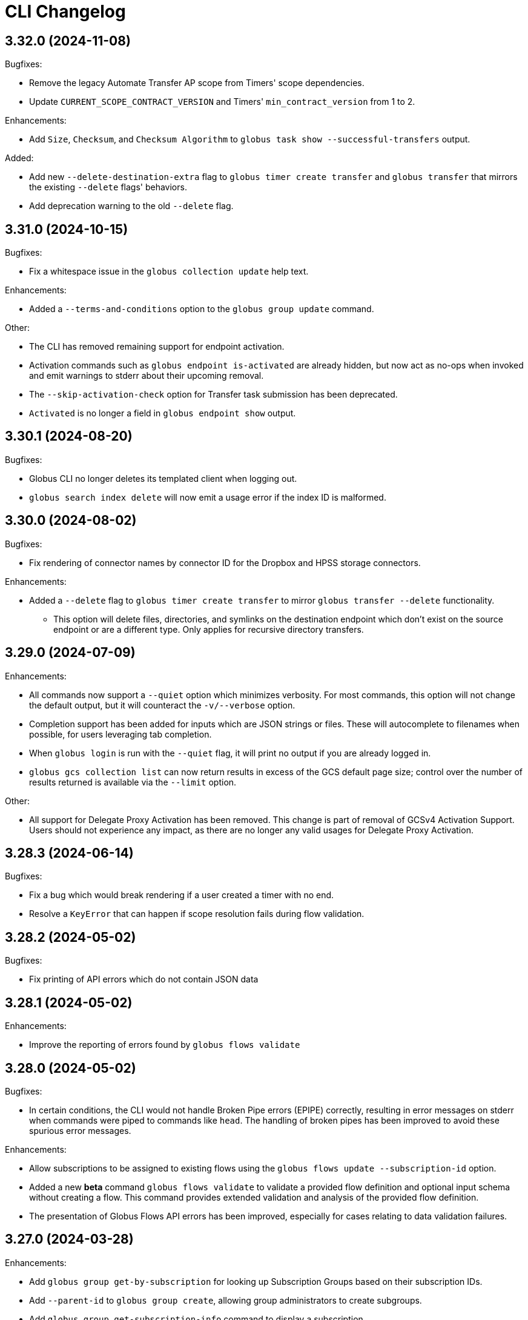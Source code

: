= CLI Changelog

// scriv-insert-here

== 3.32.0 (2024-11-08)

Bugfixes:

* Remove the legacy Automate Transfer AP scope from Timers' scope dependencies.
* Update `CURRENT_SCOPE_CONTRACT_VERSION` and Timers' `min_contract_version` from 1 to 2.

Enhancements:

* Add `Size`, `Checksum`, and `Checksum Algorithm` to `globus task show --successful-transfers` output.

Added:

* Add new `--delete-destination-extra` flag to `globus timer create transfer` and `globus transfer` that mirrors the existing `--delete` flags' behaviors.
* Add deprecation warning to the old `--delete` flag.

== 3.31.0 (2024-10-15)

Bugfixes:

* Fix a whitespace issue in the `globus collection update` help text.

Enhancements:

* Added a `--terms-and-conditions` option to the `globus group update` command.

Other:

* The CLI has removed remaining support for endpoint activation.

  * Activation commands such as `globus endpoint is-activated` are already
    hidden, but now act as no-ops when invoked and emit warnings to stderr
    about their upcoming removal.

  * The `--skip-activation-check` option for Transfer task submission has
    been deprecated.

  * `Activated` is no longer a field in `globus endpoint show` output.

== 3.30.1 (2024-08-20)

Bugfixes:

* Globus CLI no longer deletes its templated client when logging out.

* `globus search index delete` will now emit a usage error if the index ID is
  malformed.

== 3.30.0 (2024-08-02)

Bugfixes:

* Fix rendering of connector names by connector ID for the Dropbox and HPSS
  storage connectors.

Enhancements:

* Added a `--delete` flag to `globus timer create transfer` to mirror
  `globus transfer --delete` functionality.

** This option will delete files, directories, and symlinks on the destination endpoint
   which don’t exist on the source endpoint or are a different type. Only applies for
   recursive directory transfers.

== 3.29.0 (2024-07-09)

Enhancements:

* All commands now support a `--quiet` option which minimizes verbosity. For
  most commands, this option will not change the default output, but
  it will counteract the `-v/--verbose` option.

* Completion support has been added for inputs which are JSON strings or files.
  These will autocomplete to filenames when possible, for users leveraging tab
  completion.

* When `globus login` is run with the `--quiet` flag, it will print no output
  if you are already logged in.

* `globus gcs collection list` can now return results in excess of the GCS default
  page size; control over the number of results returned is available
  via the `--limit` option.

Other:

* All support for Delegate Proxy Activation has been removed. This change
  is part of removal of GCSv4 Activation Support. Users should not experience
  any impact, as there are no longer any valid usages for Delegate Proxy
  Activation.

== 3.28.3 (2024-06-14)

Bugfixes:

* Fix a bug which would break rendering if a user created a timer with no end.

* Resolve a `KeyError` that can happen if scope resolution fails during flow validation.

== 3.28.2 (2024-05-02)

Bugfixes:

* Fix printing of API errors which do not contain JSON data

== 3.28.1 (2024-05-02)

Enhancements:

* Improve the reporting of errors found by `globus flows validate`

== 3.28.0 (2024-05-02)

Bugfixes:

* In certain conditions, the CLI would not handle Broken Pipe errors (EPIPE)
  correctly, resulting in error messages on stderr when commands were piped to
  commands like `head`. The handling of broken pipes has been improved to avoid
  these spurious error messages.

Enhancements:

* Allow subscriptions to be assigned to existing flows
  using the `globus flows update --subscription-id` option.

* Added a new *beta* command `globus flows validate` to validate a provided flow
  definition and optional input schema without creating a flow. This command provides
  extended validation and analysis of the provided flow definition.

* The presentation of Globus Flows API errors has been improved, especially for
  cases relating to data validation failures.

== 3.27.0 (2024-03-28)

Enhancements:

* Add `globus group get-by-subscription` for looking up Subscription Groups
  based on their subscription IDs.

* Add `--parent-id` to `globus group create`, allowing group administrators to
  create subgroups.

* Add `globus group get-subscription-info` command to display a subscription.
* `globus group show` now displays subscription-related information for groups
  when present.

* Add `globus stat` for getting the status of a path on a collection.

Other:

* Remove implicit `autoactivate` calls from various Transfer operations.
  They are no longer needed and incur a minor performance penalty.

== 3.26.0 (2024-03-01)

Bugfixes:

* Payloads sent with `globus api` commands are now always encoded as UTF-8.
  This fixes an issue on certain platforms in which encoding could fail on
  specific payloads.

Enhancements:

* Text-wrapped fields in record-style text output now use a larger percentage
  of the available space in wide terminals.

* Add support for client credentials in `globus timer create transfer`.

== 3.25.0 (2024-02-19)

Enhancements:

* Added gcs endpoint role management commands:

** `globus gcs endpoint role create`
** `globus gcs endpoint role list`
** `globus gcs endpoint role show`
** `globus gcs endpoint role delete`

* Introduced principal urn resolution as a common util function

* Add `--subscription-id` to `globus flows create` options, and add
  `Subscription ID` to `flows` command outputs

* `--format=JSON` output now offers greater detail when API errors are
  encountered with JSON bodies. Rather than re-encoding error details, the
  original error body is now shown in these cases.

* Added support for GCSv5 endpoint displaying & updating:

** `globus gcs endpoint show ENDPOINT_ID`
** `globus gcs endpoint update ENDPOINT_ID`

Other:

* `globus login` and related commands are now more tolerant of clock drift, and
  will emit a clearer error message when clock drift is severe enough to cause
  errors during authentication attempts.

==  3.24.0 (2024-01-25)

Bugfixes

* Fixes a bug which would not allow users to utilize `--anonymous` or
  `--all-authenticated` when creating an endpoint permission.

Other

* Remove support for Python 3.7

== 3.23.0 (2024-01-05)

Bugfixes:

* Fix the display of timer schedules.

* Fix the error handling when `globus gcs collection create guest` encounters a
  non-session error.

Enhancements:

* Add `globus gcs collection create mapped` as a new command for creating
  mapped collections

* Added a new command `globus gcs endpoint set-subscription-id` which allows
  subscription managers and endpoint admins to modify the subscription ID for a
  GCS endpoint.

* Added a new command `globus gcp set-subscription-id` which allows subscription
  managers and collection admins to modify the subscription ID for a GCP collection.

Other:

* User timers are now referred to as "timers" rather than as "jobs".
  For example, the output of `globus timer list` now shows "Timer ID"
  instead of "Job ID".

== 3.22.0 (2023-12-11)

Enhancements:

* Add `globus api gcs $ENDPOINT_ID` as a command for directly interacting with
  the GCS Manager API

Bugfixes:

* Commands which attempt to infer the identity of the user running the command will now
  correctly use the `client_id` for confidential client-based invocation patterns.

== 3.21.0 (2023-12-08)

Enhancements:

* The ``globus api <service>`` command now supports a ``--scope-string`` parameter.

** If supplied, the CLI will enforce that any specified scope strings are included
   in consent requirements *in addition to* standard service scope requirements.

** This parameter may be supplied multiple times to specify multiple scope strings.

** This parameter is only supported in the context of Client Credentials-based authentication.
   ([Client Credentials with GLOBUS_CLI_CLIENT_ID](https://docs.globus.org/cli/environment_variables/#client_credentials_with_globus_cli_client_id))

* Support Python 3.12.

Other:

* Test against Python 3.12 in CI.

* Replaced all references to the tutorial endpoints.

* Deprecate and hide commands related to management of GCSv4:

** `globus endpoint activate`
** `globus endpoint deactivate`
** `globus endpoint is-activated`
** `globus endpoint server`

== 3.20.0 (2023-12-06)

Bugfixes:

* Accommodate copied-and-pasted API routes to the `globus api groups` command
  that include the `/v2` route.

Enhancements:

* Added a new command for users to create GCSv5 Guest Collections.
+
[source]
----
globus collection create guest <mapped_collection_id> <root_path> <display_name>
----

* Introduce a new command, `globus gcs`, for GCSv5 Collection, Storage Gateway, and
  User Credential management.

Other:

* The `globus timer create transfer` command now supports the latest
  version of the Globus Timers API.

== 3.19.0 (2023-11-10)

Bugfixes:

* Fix the rendering of timedeltas in CLI output  for `globus timer` commands.

Enhancements:

* Add new commands to support pausing (`globus timer pause`) and resuming
  (`globus timer resume`) **timers**.

* A hint is now printed to stderr (interactive usage only) when
  `globus flows run show-logs` is run on a **run** with the `INACTIVE` status,
  informing users that the log will not grow until the **run** resumes.

* **Timer** types (like "Transfer") are identified more accurately.

* Show the status of the timer when running `globus timer delete`.
  This clarifies whether the **timer** is immediately deleted or in a
  `delete_pending` state.

* `globus timer resume` and `globus flows run resume` have new functionality
  for handling session-related errors (e.g. high-assurance timeouts), enabling
  them to prompt the user in the event that a **timer** or **run** is inactive
  due to a session error.

== 3.18.0 (2023-08-30)

Bugfixes:

* Make `--no-recursive` and `--batch` mutually exclusive options.
  This affects the `globus transfer` and the `globus timer create transfer` commands.

* Fix a bug that caused `--batch` input files to default to non-recursive transfers.
  This affects the `globus transfer` and `globus timer create transfer` commands.

Enhancements:

* `globus ls` now supports an `--orderby` flag for sorting results. It is
  mutually exclusive with `--recursive`.

== 3.17.0 (2023-08-25)

Bugfixes:

* When the `--recursive` option is not given when using `globus transfer` the
  `recursive` flag will be omitted from the transfer item rather than being sent as
  `False`. If there is a need to explicitly use `False` to enforce the item is not a
  directory, use the `--no-recursive` option.

* Fix a bug that prevented running `globus endpoint set-subscription-id ... null`.

* Fix handling of the URL for GCS Collections. In certain cases,
  `globus collection` commands could fail to deduce the GCS Manager URL

Enhancements:

* Add `globus flows run resume` for resuming a *run* of a *flow*

* Add `globus flows run list` for listing *runs* visible to the current user

* Add `globus flows run cancel` for canceling a *run* of a *flow*

* Improve `globus flows run resume` to be capable of detecting missing consents
  and prompt for reauthentication via `globus session consent`. The consent
  check can also be skipped with `--skip-inactive-reason-check`.

* Add `globus flows run show-logs` for showing a **run**'s log entries

* Add `globus flows run show-definition` for showing the *flow* definition and
  input schema used to start a given *run*.

* Add support for an `--orderby` option to `globus flows list`

* More exhaustively check for interactive usage (detect sessions with
  alternative prompts).

* Display the `status` of Timers jobs when listed or shown.

== 3.16.0 (2023-07-21)

Enhancements:

* Add a `globus flows update` command.

* Add a `globus flows run update` command.

* Add a `globus flows run show` command.

== 3.15.0 (2023-06-21)

Enhancements:

* Add a `globus flows run delete` command.

* Add `globus gcp update mapped` and `globus gcp update guest`
  to update GCP Mapped and Guest Collections.

* `globus gcp create mapped` now has an option `--public` for creating public
  GCP Mapped Collections.

* `globus endpoint create` and `globus endpoint update` now allow the use of
  `--public/--private` with GCP Mapped Collections.

== 3.14.0 (2023-06-15)

Bugfixes:

* A debug display of server timing info was always enabled when it should have
  been disabled by default. This produced extraneous output to stderr for some
  commands.

* Fix bug causing `globus rm` to fail when using the `--dry-run` option.

Enhancements:

* Add `globus flows create` as a new command for creating flows.

* JSON file parsing throughout the CLI has been made more uniform and robust.
  Commands which required files to be specified with the `file:` prefix now
  allow for filenames without the prefix, improving tab-completion. All
  commands which accept JSON data as inputs now allow for files or
  JSON-formatted arguments.

* Add the `--local-user` option to the `globus ls`, `globus rename`, `globus mkdir`,
  `globus delete`, and `globus rm` commands.

* Add the `--source-local-user` and `--destination-local-user` options to the
  `globus transfer` command.

* Error reporting for parsing errors during `--batch` processing has been
  improved to better indicate the source of the error

== 3.13.0 (2023-04-21)

Enhancements:

* Add `--include` option to `globus transfer` allowing ordered overrides of `--exclude` rules.

Breaking Changes:

* The `--exclude` option for `globus transfer` now only applies to files to better
  support excluding files within a directory structure

== 3.12.0 (2023-03-15)

Bugfixes:

* Fix the handling of multiple `-Q` parameters with the same name for
  the `globus api` commands. Such usages were only sending the last value
  used, but now correctly send all parameters.

* Certain combinations of options for `globus task list` could, generate
  invalid or useless filters. These behaviors are fixed.

* Strip single quotes from scope strings passed to `globus session consent`,
  fixing the behavior of this command when run from Windows Command Prompt

Enhancements:

* Add `globus timer create transfer` as a new command for creating new timers

** The command prompts for login if data_access consents are detected as a
   requirement

* `globus session consent` now supports a `--timer-data-access` flag, specifically
   to help support timer creation

* The CLI now has stronger requirements around the scope used for the Timer
  service, and will treat past Timer tokens as invalid. Users running
  `globus timer` commands will find that they must login again.

* Add `globus timer delete` as a command for deleting timers

* When showing login requirements for known Globus services, the error message
  instructing users to run `globus login` will use recognizable nice names for
  those services, e.g. `Globus Timers`

Other:

* The CLI's handling of changes to its scope requirements over time has been
  improved. After CLI updates which change the required scopes, users will be
  prompted to login again, ensuring that the most up-to-date set of scopes are
  in use.

  ** Changes to the CLI which adjust scopes, and therefore force this
     re-login behavior, will note this in the changelog.

  ** This change, in itself, will not force re-login for any users.

* `globus-cli` now uses `packaging` for version parsing. This improves
  compatibility with python 3.12

== 3.11.0 (2023-02-08)

Enhancements:

* Add `--policy` option to `globus session update` which takes a comma
  delimited list of Globus Auth policy IDs and starts an auth flow to
  meet the policies.

* Whenever an error is hit due to not meeting a Globus Auth policy, helptext
  is displayed with a `globus session update` command to resolve the error.

* Support `--user-message` and `--user-message-link` for
  `globus endpoint update` and `globus gcp create mapped`

Other:

* Improve the uniformity of endpoint and collection option parsing.
** The `--sharing-restrict-paths` option to `globus collection update` now
   checks for invalid types (non-dict, non-null data)
** `globus endpoint update` now treats the empty string as null for the
   following options: `--contact-email`, `--contact-info`,
   `--default-directory`, `--department`, `--description`, `--info-link`,
   and `--organization`. This behavior matches `globus collection update`.
   `--no-default-directory` is still supported, but is equivalent to
   `--default-directory ""`
** `globus gcp create guest` and `globus gcp create mapped` now accept
   `--verify [force|disable|default]` for verification options. This replaces
   `--disable-verify/--no-disable-verify`, which is now deprecated

== 3.10.1 (2022-12-06)

Bugfixes:

* Fix a typo in the `globus endpoint permission update` command

* Fixed an AttributeError preventing text output of `globus session show`

== 3.10.0 (2022-12-05)

Bugfixes:

* Fix a bug which caused `globus list-commands` not to show proper information

Enhancements:

* Add the `globus api flows` command for direct interactions with the Globus
  Flows service

* Added commands for interacting with GCSv5 user credentials
** `globus endpoint user-credential list`
** `globus endpoint user-credential show`
** `globus endpoint user-credential delete`
** `globus endpoint user-credential create`
*** `globus endpoint user-credential create from-json`
*** `globus endpoint user-credential create posix`
*** `globus endpoint user-credential create s3`

* Added `globus endpoint storage-gateway list`

* Add `globus flows delete` to delete a flow by ID

* Add a new command, `globus flows show` which displays information about a
  single flow

* Add `globus flows start` as a new command for starting a flow.

* Add `globus login --flow <flow_id>` to trigger a login that asks for consent to start a flow.

* `globus ls` has improved behavior when the `--filter` and `--recursive` options
   are used in combination

** directory names are not matched against the filter, allowing the operation to
   traverse directories regardless of their names

** the `--filter` is still applied to filenames in all directories traversed by
   the `ls` operation

** directory names can be filtered out of the text output by eliminating
   lines which end in `/`

** the behaviors of `globus ls` commands with `--recursive` or `--filter`, but not
   both, are unchanged

Other:

* `globus endpoint create` is now hidden and displays a deprecation warning
  when used

* Support Python 3.11.

* Endpointish now uses `entity_type` for determining EntityType

== 3.9.0 (2022-10-13)

Bugfixes:

* Fix a bug in text output for `globus transfer --dry-run` which crashed with a
  `KeyError` if `--external-checksum` was omitted

Enhancements:

* A new command, `globus flows list`, allows users to list Flow objects in
  Globus Flows

* New commands for creating Globus Connect Personal endpoints and collections
** `globus gcp create mapped` creates a GCP Mapped Collection
** `globus gcp create guest` creates a GCP Guest Collection

In GCP, the Mapped Collection and Endpoint are synonymous. Therefore,
`globus gcp create mapped` replaces the functionality previously only available
via `globus endpoint create --personal`.

NOTE: Neither of the `globus gcp create` commands automatically installs Globus
Connect Personal on the local machine. These commands complement and interact with
an existing installation.

Other:

* `globus endpoint create` is now documented as deprecated. Users are
  encouraged to use `globus gcp create` for Globus Connect Personal,
  and the Globus Connect Server CLI for Globus Connect Server

* `globus endpoint create` no longer accepts `--no-default-directory` as an
  option. It previously did nothing when used.

== 3.8.0 (2022-08-31)

Enhancements:

* The globus CLI is now faster to start in many cases. Tab completions are most
  significantly improved, but other commands may demonstrate an improvement as
  well

* Add the `globus api timer` command for direct interactions with the Globus
  Timer service

* Order `globus task list` by descending request time to prioritise
  newer tasks in default output

== 3.7.0 (2022-08-05)

Bugfixes:

* Fix `globus session update` help text not handling missing domain errors from Transfer

Enhancements:

* `globus group member invite` now supports provisioning new identities in
  Globus Auth in order to support inviting new users who have not created
  Globus accounts. Use `--provision-identity` to indicate that new users
  should be auto-provisioned in Globus Auth

* Add new `globus timer` commands for interacting with the Timer service:
** `globus timer list` to list jobs
** `globus timer show` to show a particular job

* Add `globus search index delete` command

== 3.6.0 (2022-06-08)

Enhancements:

* Commands which have required arguments will print their helptext if invoked
  with no arguments. They still `exit(2)` (usage error). This only applies to
  the case of a command with required arguments being called with no arguments
  at all.

Bugfixes:

* Fix behavior of `globus api` to respect formatting options. `--jmespath` can
  be used on results, and `-Fjson` will pretty-print JSON responses if the
  original response body is compact JSON

Other:

* Increase the maximum width of help output to 80% of the terminal size.
* Remove support for python3.6 . Users on python3.6 should still be able to
  install `globus-cli` but will not be able to update to the latest version.

== 3.5.0 (2022-05-05)

Bugfixes:

* `globus endpoint activate --web` now correctly respects the environment when
  it is set

Enhancements:

* Add a new command, `globus api`, which can be used to make requests to curl-like
  requests to Globus services using the credentials from a globus-cli login
* Add commands for interacting with individual documents in Globus Search:
  `globus search subject show` and `globus search subject delete`

== 3.4.0 (2022-03-11)

Enhancements:

* New commands for interacting with Globus Groups
** `globus groups set-policies` to manage a group's policies
** `globus group member list` to list members of a group
** `globus group member invite` to invite a member to join a group
** `globus group member approve` to approve a member who has requested to join a group
** `globus group member reject` to reject a member who has requested to join a group
** `globus group invite accept` to accept an invitation to a group
** `globus group invite decline` to decline an invitation to a group
** `globus group join` to join a group, with an option `--request` for groups
   which require approval for members
** `globus group leave` to leave a group
* `globus group member add` now supports the `--role` argument for adding
    members with the `manager` and `admin` roles
* A new command for interacting with Globus Search,
  `globus search delete-by-query` to bulk-delete data from a Globus Search index

Bugfixes:

* Fix an issue which caused certain commands like `globus mkdir` to retry
  incorrectly when failing, leading to unnecessary delays on failure

== 3.3.0 (2022-02-18)

Enhancements:

* Add Globus Search commands for managing index roles. These are
  `globus search index role list`, `globus search index role create`, and
  `globus search index role delete`

* Added new commands for manipulating groups
** `globus group create` creates a new group
** `globus group show` shows group information
** `globus group update` updates group name or description
** `globus group delete` deletes a group

Bugfixes:

* Update the version of `globus-sdk` used, fixing an issue which caused
  `globus task show --skipped-errors` and
  `globus task show --successful-transfers` to only show partial output

== 3.2.0 (2022-01-13)

Enhancements:

* Add a `globus group member add` command to add users to a group
* Add a `globus group member remove` command to remove a user from a group
* Add a new `globus search index show` command which displays an index by ID
* Add a new `globus search index list` command which lists indices for which
  the current user has permissions
* Add a new `globus search index create` command which creates a new Globus
  Search index. Note that because the index creation API is in public beta, the
  command is also labeled as "beta"
* Add docs on `GLOBUS_PROFILE` setting to help for login and logout commands
* Add support for client credentials for authentication in the Globus CLI
  by setting `GLOBUS_CLI_CLIENT_ID` and `GLOBUS_CLI_CLIENT_SECRET`
  environment variables
** Both variables must be set to enable this behavior
** Tokens generated with client credentials are cached in the current user's home
   directory, but isolated from any user credentials
** With client credentials, `globus login` is invalid, but `globus logout` can be used
   to revoke any cached tokens
** Attempting to run `globus login` while using client credentials will show an
   appropriate error message
* A new command, `globus cli-profile-list` can be used to list values for
  `GLOBUS_PROFILE` and `GLOBUS_CLI_CLIENT_ID` ("client profiles") which have
  been used. By default, the listing is restricted to the current environment. A
  hidden option (`--all`) can be used to list all environments

== 3.1.4 (2021-11-09)

Bugfixes:

* `globus session consent` was reducing the scopes of the Auth token provided
  by login, resulting in errors on `logout` and `whoami`

== 3.1.3 (2021-11-05)

Enhancements:

* The `--help` text for `globus endpoint create` now clarifies the meaning of `--personal`.
* Errors for use of mutually exclusive options to `globus endpoint create` have been improved.

Bugfixes:

* Fix an error when `globus ls --recursive` is used on an empty directory, or
  filtered such that a recursive listing has no results
* The help text printed by `--batch` when stdin is a tty has been removed. This
  text explained CLI v2.x behavior, and is not accurate for CLI v3.x
* Fix a bug in `globus session consent` in which an `id_token` was expected as
  part of the token data, but the `openid` scope was not provided to the login
  flow
* Fix a crash that occurs when running `globus task event-list {task-id}`

== 3.1.2 (2021-10-13)

Bugfixes:

* Fix a typo in the word "latitude" for `--location` arguments.
* Fix the handling of the legacy-line of `virtualenv`, versions below `20.0.0`.
  When the `globus-cli` was installed under these versions of `virtualenv`, all
  commands would fail at import-time due to an API difference between stdlib
  `site` module and the `virtualenv`-generated `site`

== 3.1.1 (2021-10-12)

Bugfixes:

* The behavior of `globus update` when operating under a `pipx` install has
  been fixed, so that `--user` will not be passed to the `pip` invocation
* Fix `TypeError` in `globus endpoint activate` resulting from the v3 upgrade

Other:

* Cleanup internal and undocumented behaviors of `globus update`

== 3.1.0 (2021-10-08)

Enhancements:

* Add the new `globus search` command group for interacting with the Globus
  Search service. `globus search` commands may prompt users to login again if
  they have not previously used a `globus search` command.
* Add the `globus search query` command for executing searches on Globus Search
  indices.
* Add the `globus search ingest` command for ingesting data into a Globus Search
  index. You must have `writer` permissions on the index in order to use this
  operation.
* Add the `globus search task show` and `globus search task list` commands. To
  use these commands, you must have `writer` permissions on the index whose
  tasks are being displayed.

Bugfixes:

* Fix `TypeError` when running `globus endpoint set-subscription-id`

== 3.0.2 (2021-10-06)

Bugfixes:

* `globus task cancel --all` no longer throws a TypeError.

== 3.0.1 (2021-09-29)

Bugfixes:

* Update dependency specification to avoid an issue in which old versions of
  `cryptography` were not updated when an existing installation was updated

== 3.0.0 (2021-09-29)

This is a major release of the CLI and has several backwards incompatible
changes. See the Backwards Incompatible Changes list below.

Bugfixes:

* Fix a bug in which some error outputs could be sent to stdout

Enhancements:

* `globus endpoint show` now includes the description field. Formatting of the
  description may wrap
* `globus session update` now supports domains for
  `session_required_single_domain` requirements
* globus-cli now uses more advanced token storage, and does not use
  `~/.globus.cfg`. A `globus login` with this version will invalidate any CLI
  tokens found in `~/.globus.cfg`
** Note: this version of the CLI will not modify the `~/.globus.cfg` file, only
   invalidate CLI version 2 tokens. After the upgrade, you may remove this file
   if you are not using it for other purposes.
* globus-cli now supports use of the `GLOBUS_PROFILE` environment variable,
  which lets users name sets of credentials and switch between accounts
* globus-cli commands can now direct the user to login to a specific Globus
  Connect Server v5 Endpoint. When the requirements for running a command are
  not met, a message with the correct login command will be shown.
* A new environment variable, `GLOBUS_CLI_INTERACTIVE` can be used to instruct the
  CLI to behave as though it is or is not in an interactive shell. Set
  `GLOBUS_CLI_INTERACTIVE=0` to force non-interactive behavior, and
  `GLOBUS_CLI_INTERACTIVE=1` to force interactive behavior
* Add new collection-related commands for Mapped and Guest Collections
** `globus collection list`
** `globus collection show`
** `globus collection update`
** `globus collection delete`
* `globus endpoint ...` and `globus collection ...` commands may exit with an
  error instructing the user to use a corresponding command when
  `globus endpoint` commands are used on collections or `globus collection`
  commands are used on non-collection endpoint types
* Add new `globus group list` command for listing your group memberships

Backwards Incompatible Changes:

* Remove the `--version` flag. Use `globus version` instead
* `globus endpoint server add` now takes the server as a positional argument, not
  a required option
* `globus rename` has changed to take the endpoint ID once and two separate paths,
  instead of two `endpoint:path` arguments which require the endpoint ID to match
* Remove the `globus config` commands
* `globus transfer --batch` and `globus delete --batch` now accept filenames to
  specify batches. To use stdin (as in v2), pass a single dash for the filename,
  as in `--batch -`
* Two new exit statuses, in addition to 0, 1, and 2, are now used by the CLI to
  indicate specific error conditions
** An `exit(3)` is used whenever the type of an object does not match the
   expectations of a command. For example, `globus collection list` on a
   Collection is incorrect -- that command should be used on Endpoints
** An `exit(4)` is used whenever the authentication or authorization
   requirements of a command are not met. For example, if your session does not
   satisfy the `authentication_timeout` for an HA endpoint.

== 2.1.0 (2021-06-23)

Enhancements:

* `globus transfer` now supports an option, `--exclude`, which can be used to
  skip files matching a pattern or set of patterns when submitting a recursive
  directory transfer

== 2.0.0 (2021-02-02)

* Drop support for python2

== 1.16.0 (2021-01-29)

Enhancements:

* `globus transfer` now supports two new flags, `--skip-source-errors` and
  `--fail-on-quota-errors`, which allow you to better control error behaviors

* `globus task show --skipped-errors` is a new flag which will show skipped
  transfer errors (for transfers which support them)

== 1.15.0 (2021-01-28)

Bugfixes:

* The `disable_verify` option will no longer be set to `False` when left
  unspecified in `globus endpoint update`

Enhancements:

* `globus update` now restricts updates to python2-compatible versions when
  running under python2

== 1.14.0 (2020-10-07)

Bugfixes:

* Fix some help options not being correctly populated

Enhancements:

* Add handling for ConsentRequired errors when interacting with newer versions
  of Globus Connect Server

Other:

* Web documentation is now autogenerated as part of the release process

== 1.13.0 (2020-04-28)

Enhancements:

* Add a new command, `globus endpoint set-subscription-id`, which allows
  Subscription Managers to set the subscription on Endpoints where they may
  not have administrative privileges

== 1.12.0 (2020-03-12)

Bugfixes:

* If a new `refresh_token` is issued when a token refreshes, it will be stored
  correctly.

* Paths being joined for `--batch` mode for `globus transfer` and
  `globus delete` on Windows were joined incorrectly with the platform path
  separator (`\`). They are now joined correctly with `/`

Enhancements:

* Error and hint outputs are styled using colors when the output is being
  written to a terminal.

  ** Supports macOS and Linux by default using ANSI colors.

  ** You can install colorama (`pip install colorama`) in the same
     environment as the CLI to get color support on Windows.

* Endpoints whose activation requirements do not include any myproxy
  requirements now give an informative error message if myproxy activation is
  attempted

* Add support for `--external-checksum` and `--checksum-algorithm` in
  `globus transfer` commands

Other:

* Internally, use the `globus_sdk.IdentityMap` construct, not a custom mapping type.

* Remove official support for python3.4, add support for python3.8

* Improvements to help text

== 1.11.0 (2019-08-13)

Enhancements:

* Add `--limit <count>` option to `globus endpoint search` command.

Other:

* Upgrade to click version 7.

== 1.10.1 (2019-03-19)

* Rename `globus session boost` command to `globus session update`.

== 1.10.0 (2019-03-11)

Enhancements:

* Add `--timeout-exit-code` option to override the default exit
code (1) for commands that wait on tasks. For example, `globus task wait <task_id> --timeout 60 --timeout-exit-code 0`.

== 1.9.1 (2019-02-26)

* Minor internal improvements

== 1.9.0 (2018-11-07)

Enhancements:

* GCP connection/paused status via the endpoint resource
(https://github.com/globus/globus-cli/pull/440[440])
* Update WebApp links
(https://github.com/globus/globus-cli/pull/438[438])
* Minor internal improvements

== 1.8.0 (2018-08-29)

Enhancements:

* Add support for using high assurance collections (https://github.com/globus/globus-cli/pull/434[434])

== 1.7.0 (2018-07-24)

Enhancements:

* Add the `--no-default-directory` flag to `globus endpoint create` and
`globus endpoint update` which unsets the default directory setting
(https://github.com/globus/globus-cli/pull/428[428])

== 1.6.3 (2018-07-16)

Enhancements:

* Verbose output option for `version` command (https://github.com/globus/globus-cli/pull/420[420])
* Lists of roles and permissions are now faster (https://github.com/globus/globus-cli/pull/424[424])

== 1.6.2 (2018-06-06)

Bugfixes:

* Fix handling of Groups in `globus endpoint role list`
(https://github.com/globus/globus-cli/pull/417[417])

== 1.6.1 (2018-05-29)

Enhancements:

* Minor internal improvements

== 1.6.0 (2018-05-24)

Enhancements:

* Add the `globus whoami --linked-identities` flag to get all of your linked identities
(https://github.com/globus/globus-cli/pull/295[295])
* Add the `--format UNIX` flag to produce output suitable for line-oriented
processing with typical unix tools
(https://github.com/globus/globus-cli/pull/404[404])
* Documentation and minor internal improvements

Bugfixes:

* Fix `globus bookmark list` rendering of deleted endpoints
(https://github.com/globus/globus-cli/pull/406[406])

== 1.5.0 (2018-04-04)

Enhancements:

* Support endpoint server deletion by hostname or URL (https://github.com/globus/globus-cli/pull/389[389])
* Support `--myproxy-lifetime` for endpoint activation (https://github.com/globus/globus-cli/pull/393[393])
* The `globus update` command now handles `pip install --user` installations of the CLI (https://github.com/globus/globus-cli/pull/392[392])
* Add `globus rm` command (https://github.com/globus/globus-cli/pull/399[399])

== 1.4.0 (2018-02-27)

Enhancements:

* Add `--notify` option to `globus transfer` and `globus delete` to turn notifications on or off (https://github.com/globus/globus-cli/pull/383[383])
* Add `--filter` option to `globus ls` (https://github.com/globus/globus-cli/pull/384[384])
* Add `globus endpoint local-id` command to get the endpoint ID of a local Globus Connect Personal installation (https://github.com/globus/globus-cli/pull/382[382])
* Add `--notify-email` and `--notify-message` options to `globus endpoint permission create` (https://github.com/globus/globus-cli/pull/381[381])
* `globus delete` will now prompt when the last character is a wildcard `*` (interactive only) (https://github.com/globus/globus-cli/pull/380[380])
** `globus delete --star-silent` or `globus delete --unsafe` can be used to skip the prompt
* Minor documentation improvements

Bugfixes:

* Fix error rendering with `--format json` (https://github.com/globus/globus-cli/pull/377[377])

== 1.3.0 (2018-02-15)

Enhancements:

* Add `--skip-activation-check` option for submitting tasks regardless of the activation status of an endpoint (https://github.com/globus/globus-cli/pull/367[367])
* Improve `task event-details` output formatting (https://github.com/globus/globus-cli/pull/373[373])

Other:

* Update Globus SDK to v1.5.0

== 1.2.3 (2017-12-01)

Enhancements:

* Add support for `GLOBUS_SDK_ENVIRONMENT="preview"`

== 1.2.2 (2017-11-20)

Enhancements:

* Better errors when installation onto python2.6 is attempted (https://github.com/globus/globus-cli/pull/362[362])
* Improve validation of Endpoint `--network-use` (https://github.com/globus/globus-cli/pull/361[361])

Bugfixes:

* Generate delegate proxy certs using UTC, not local time (https://github.com/globus/globus-cli/pull/360[360])

== 1.2.1 (2017-11-01)

Bugfixes:

* Improve handling of non-ascii user names (https://github.com/globus/globus-cli/pull/354[354])

== 1.2.0 (2017-07-17)

Enhancements:

* Allow enabling or disabling the "managed" state of an endpoint via the `--managed`, `--no-managed`, and
`--subscription-id` options to the `globus endpoint update` command.


== 1.1.2 (2017-06-15)

Enhancements:

* Improved autoactivation error messages. (https://github.com/globus/globus-cli/pull/296[296])

Bugfixes:

* Handle "control-c" interrupts while doing the browser based login flow. (https://github.com/globus/globus-cli/pull/320[320])


== 1.1.1 (2017-06-13)

Enhancements:

* Use the `cryptography` package instead of `M2Crypto` for the
`delegate-proxy` feature.
** Note: If you are using the `delegate-proxy` feature and
previously installed the CLI along with `M2Crypto`, you
will need to activate the CLI's virtualenv and install
the `cryptography` dependency:
```
source $HOME/.globus-cli-virtualenv/bin/activate
pip install globus-cli[delegate-proxy] --upgrade
deactivate
```


== 1.1.0 (2017-05-16)

Enhancements:

* Add Delegate Proxy Activation to 'globus endpoint activate'
(requires M2Crypto for options to be displayed)
(https://github.com/globus/globus-cli/pull/306[306])
* Allow 'globus bookmark rename' and 'globus bookmark delete'
to accept either a bookmark name or id.
(https://github.com/globus/globus-cli/pull/292[292])
* Validate tokens upon login.
(https://github.com/globus/globus-cli/pull/286[286])
* Raise more helpful error messages on missing / invalid tokens.
(https://github.com/globus/globus-cli/pull/299[299])
* Display additional helptext with 'globus login'.
(https://github.com/globus/globus-cli/pull/289[289])
* Display additional fields with 'globus task show'.
(https://github.com/globus/globus-cli/pull/301[301])
* Make conflicting filters mutually exclusive in 'globus task event-list'
(https://github.com/globus/globus-cli/pull/294[294])

Bugfixes:

* Fix broken links in the docs.
(https://github.com/globus/globus-cli/pull/305[305])
* Update Six dependency to >=1.10.0 to meet SDK requirements.
(https://github.com/globus/globus-cli/pull/285[285])


== 1.0.0.0 (2017-04-10)

* Initial release.
